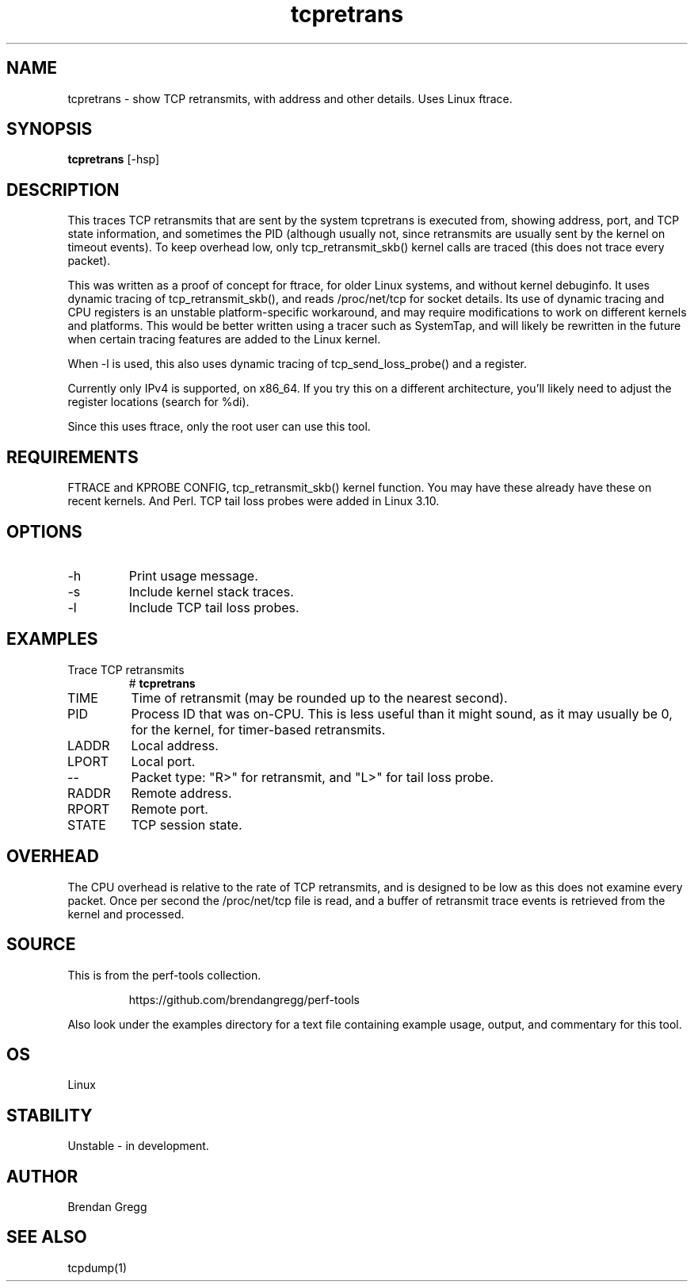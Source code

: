 .TH tcpretrans 8  "2014-07-31" "USER COMMANDS"
.SH NAME
tcpretrans \- show TCP retransmits, with address and other details. Uses Linux ftrace.
.SH SYNOPSIS
.B tcpretrans
[\-hsp]
.SH DESCRIPTION
This traces TCP retransmits that are sent by the system tcpretrans is executed
from, showing address, port, and TCP state information,
and sometimes the PID (although usually not, since retransmits are usually
sent by the kernel on timeout events). To keep overhead low, only
tcp_retransmit_skb() kernel calls are traced (this does not trace every packet).

This was written as a proof of concept for ftrace, for older Linux systems,
and without kernel debuginfo. It uses dynamic tracing of tcp_retransmit_skb(),
and reads /proc/net/tcp for socket details. Its use of dynamic tracing and
CPU registers is an unstable platform-specific workaround, and may require
modifications to work on different kernels and platforms. This would be better
written using a tracer such as SystemTap, and will likely be rewritten in the
future when certain tracing features are added to the Linux kernel.

When \-l is used, this also uses dynamic tracing of tcp_send_loss_probe() and
a register.

Currently only IPv4 is supported, on x86_64. If you try this on a different
architecture, you'll likely need to adjust the register locations (search
for %di).

Since this uses ftrace, only the root user can use this tool.
.SH REQUIREMENTS
FTRACE and KPROBE CONFIG, tcp_retransmit_skb() kernel function.
You may have these already have these on recent kernels. And Perl.
TCP tail loss probes were added in Linux 3.10.
.SH OPTIONS
.TP
\-h
Print usage message.
.TP
\-s
Include kernel stack traces.
.TP
\-l
Include TCP tail loss probes.
.SH EXAMPLES
.TP
Trace TCP retransmits
#
.B tcpretrans
.TP
TIME
Time of retransmit (may be rounded up to the nearest second).
.TP
PID
Process ID that was on-CPU. This is less useful than it might sound, as it
may usually be 0, for the kernel, for timer-based retransmits.
.TP
LADDR
Local address.
.TP
LPORT
Local port.
.TP
\-\-
Packet type: "R>" for retransmit, and "L>" for tail loss probe.
.TP
RADDR
Remote address.
.TP
RPORT
Remote port.
.TP
STATE
TCP session state.
.SH OVERHEAD
The CPU overhead is relative to the rate of TCP retransmits, and is
designed to be low as this does not examine every packet. Once per second the
/proc/net/tcp file is read, and a buffer of retransmit trace events is
retrieved from the kernel and processed.
.SH SOURCE
This is from the perf-tools collection.
.IP
https://github.com/brendangregg/perf-tools
.PP
Also look under the examples directory for a text file containing example
usage, output, and commentary for this tool.
.SH OS
Linux
.SH STABILITY
Unstable - in development.
.SH AUTHOR
Brendan Gregg
.SH SEE ALSO
tcpdump(1)
